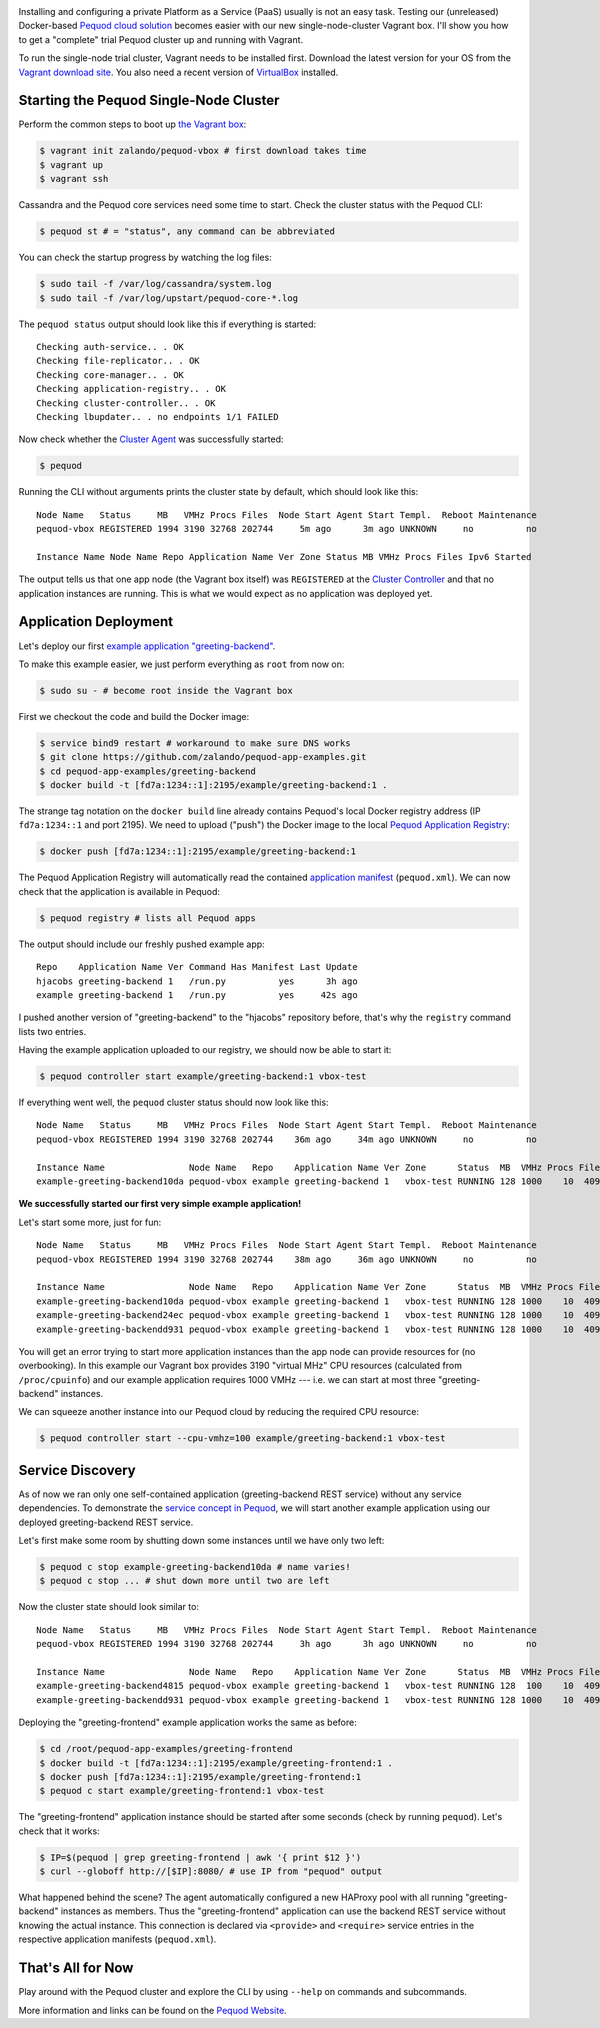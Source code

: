 .. link:
.. description:
.. tags: docker, pequod
.. date: 2014/11/02 16:30
.. title: Pequod Single Node Cluster as Vagrant Box
.. slug: pequod-single-node-cluster-as-vagrant-box

.. image:: ../galleries/pequod-logo.png
   :class: left

Installing and configuring a private Platform as a Service (PaaS) usually is not an easy task.
Testing our (unreleased) Docker-based `Pequod cloud solution`_ becomes easier with our new single-node-cluster Vagrant box.
I'll show you how to get a "complete" trial Pequod cluster up and running with Vagrant.

.. TEASER_END

To run the single-node trial cluster, Vagrant needs to be installed first. Download the latest version for your OS from the `Vagrant download site`_.
You also need a recent version of VirtualBox_ installed.

Starting the Pequod Single-Node Cluster
=======================================

Perform the common steps to boot up `the Vagrant box`_:

.. code-block:: bash

    $ vagrant init zalando/pequod-vbox # first download takes time
    $ vagrant up
    $ vagrant ssh

Cassandra and the Pequod core services need some time to start. Check the cluster status with the Pequod CLI:

.. code-block:: bash

    $ pequod st # = "status", any command can be abbreviated

You can check the startup progress by watching the log files:

.. code-block:: bash

    $ sudo tail -f /var/log/cassandra/system.log
    $ sudo tail -f /var/log/upstart/pequod-core-*.log

The ``pequod status`` output should look like this if everything is started::

    Checking auth-service.. . OK
    Checking file-replicator.. . OK
    Checking core-manager.. . OK
    Checking application-registry.. . OK
    Checking cluster-controller.. . OK
    Checking lbupdater.. . no endpoints 1/1 FAILED

Now check whether the `Cluster Agent`_ was successfully started:

.. code-block:: bash

    $ pequod

Running the CLI without arguments prints the cluster state by default, which should look like this::

    Node Name   Status     MB   VMHz Procs Files  Node Start Agent Start Templ.  Reboot Maintenance
    pequod-vbox REGISTERED 1994 3190 32768 202744     5m ago      3m ago UNKNOWN     no          no

    Instance Name Node Name Repo Application Name Ver Zone Status MB VMHz Procs Files Ipv6 Started

The output tells us that one app node (the Vagrant box itself) was ``REGISTERED`` at the `Cluster Controller`_
and that no application instances are running.
This is what we would expect as no application was deployed yet.

Application Deployment
======================

Let's deploy our first `example application "greeting-backend"`_.

To make this example easier, we just perform everything as ``root`` from now on:

.. code-block:: bash

    $ sudo su - # become root inside the Vagrant box


First we checkout the code and build the Docker image:

.. code-block:: bash

    $ service bind9 restart # workaround to make sure DNS works
    $ git clone https://github.com/zalando/pequod-app-examples.git
    $ cd pequod-app-examples/greeting-backend
    $ docker build -t [fd7a:1234::1]:2195/example/greeting-backend:1 .

The strange tag notation on the ``docker build`` line already contains Pequod's local Docker registry address (IP ``fd7a:1234::1`` and port 2195).
We need to upload ("push") the Docker image to the local `Pequod Application Registry`_:

.. code-block:: bash

    $ docker push [fd7a:1234::1]:2195/example/greeting-backend:1

The Pequod Application Registry will automatically read the contained `application manifest`_ (``pequod.xml``).
We can now check that the application is available in Pequod:

.. code-block:: bash

    $ pequod registry # lists all Pequod apps

The output should include our freshly pushed example app::

    Repo    Application Name Ver Command Has Manifest Last Update
    hjacobs greeting-backend 1   /run.py          yes      3h ago
    example greeting-backend 1   /run.py          yes     42s ago

I pushed another version of "greeting-backend" to the "hjacobs" repository before, that's why the ``registry`` command lists two entries.

Having the example application uploaded to our registry, we should now be able to start it:

.. code-block:: bash

    $ pequod controller start example/greeting-backend:1 vbox-test

If everything went well, the ``pequod`` cluster status should now look like this::

    Node Name   Status     MB   VMHz Procs Files  Node Start Agent Start Templ.  Reboot Maintenance
    pequod-vbox REGISTERED 1994 3190 32768 202744    36m ago     34m ago UNKNOWN     no          no

    Instance Name                Node Name   Repo    Application Name Ver Zone      Status  MB  VMHz Procs Files Ipv6                         Started
    example-greeting-backend10da pequod-vbox example greeting-backend 1   vbox-test RUNNING 128 1000    10  4096 fd7a:1234::aacc:a710:a00:20f  6s ago

**We successfully started our first very simple example application!**

Let's start some more, just for fun::

    Node Name   Status     MB   VMHz Procs Files  Node Start Agent Start Templ.  Reboot Maintenance
    pequod-vbox REGISTERED 1994 3190 32768 202744    38m ago     36m ago UNKNOWN     no          no

    Instance Name                Node Name   Repo    Application Name Ver Zone      Status  MB  VMHz Procs Files Ipv6                         Started
    example-greeting-backend10da pequod-vbox example greeting-backend 1   vbox-test RUNNING 128 1000    10  4096 fd7a:1234::aacc:a710:a00:20f  2m ago
    example-greeting-backend24ec pequod-vbox example greeting-backend 1   vbox-test RUNNING 128 1000    10  4096 fd7a:1234::aacc:963:a00:20f  16s ago
    example-greeting-backendd931 pequod-vbox example greeting-backend 1   vbox-test RUNNING 128 1000    10  4096 fd7a:1234::aacc:da88:a00:20f 15s ago

You will get an error trying to start more application instances than the app node can provide resources for (no overbooking).
In this example our Vagrant box provides 3190 "virtual MHz" CPU resources (calculated from ``/proc/cpuinfo``) and our example application requires 1000 VMHz
--- i.e. we can start at most three "greeting-backend" instances.

We can squeeze another instance into our Pequod cloud by reducing the required CPU resource:

.. code-block:: bash

    $ pequod controller start --cpu-vmhz=100 example/greeting-backend:1 vbox-test

Service Discovery
=================

As of now we ran only one self-contained application (greeting-backend REST service) without any service dependencies. To demonstrate the `service concept in Pequod`_,
we will start another example application using our deployed greeting-backend REST service.

Let's first make some room by shutting down some instances until we have only two left:

.. code-block:: bash

    $ pequod c stop example-greeting-backend10da # name varies!
    $ pequod c stop ... # shut down more until two are left

Now the cluster state should look similar to::

    Node Name   Status     MB   VMHz Procs Files  Node Start Agent Start Templ.  Reboot Maintenance
    pequod-vbox REGISTERED 1994 3190 32768 202744     3h ago      3h ago UNKNOWN     no          no

    Instance Name                Node Name   Repo    Application Name Ver Zone      Status  MB  VMHz Procs Files Ipv6                         Started
    example-greeting-backend4815 pequod-vbox example greeting-backend 1   vbox-test RUNNING 128  100    10  4096 fd7a:1234::aacc:2cc8:a00:20f  2h ago
    example-greeting-backendd931 pequod-vbox example greeting-backend 1   vbox-test RUNNING 128 1000    10  4096 fd7a:1234::aacc:da88:a00:20f  2h ago

Deploying the "greeting-frontend" example application works the same as before:

.. code-block:: bash

    $ cd /root/pequod-app-examples/greeting-frontend
    $ docker build -t [fd7a:1234::1]:2195/example/greeting-frontend:1 .
    $ docker push [fd7a:1234::1]:2195/example/greeting-frontend:1
    $ pequod c start example/greeting-frontend:1 vbox-test

The "greeting-frontend" application instance should be started after some seconds (check by running ``pequod``).
Let's check that it works:

.. code-block:: bash

    $ IP=$(pequod | grep greeting-frontend | awk '{ print $12 }')
    $ curl --globoff http://[$IP]:8080/ # use IP from "pequod" output

What happened behind the scene?
The agent automatically configured a new HAProxy pool with all running "greeting-backend" instances as members.
Thus the "greeting-frontend" application can use the backend REST service without knowing the actual instance.
This connection is declared via ``<provide>`` and ``<require>`` service entries in the respective application manifests (``pequod.xml``).

That's All for Now
==================

Play around with the Pequod cluster and explore the CLI by using ``--help`` on commands and subcommands.

More information and links can be found on the `Pequod Website`_.

.. _Vagrant download site: https://www.vagrantup.com/downloads.html
.. _VirtualBox: https://www.virtualbox.org/
.. _Pequod cloud solution: http://pequod.zone/
.. _the Vagrant box: https://vagrantcloud.com/zalando/boxes/pequod-vbox
.. _Pequod Website: http://pequod.zone/
.. _Pequod Cluster Agent: https://pypi.python.org/pypi/pequod-agent
.. _Pequod Documentation: http://pequod.readthedocs.org/
.. _Pequod Application Registry: http://pequod.readthedocs.org/en/latest/components.html#application-registry
.. _Cluster Controller: http://pequod.readthedocs.org/en/latest/components.html#cluster-controller
.. _Cluster Agent: http://pequod.readthedocs.org/en/latest/components.html#cluster-agent
.. _example application "greeting-backend": https://github.com/zalando/pequod-app-examples/tree/master/greeting-backend
.. _service concept in Pequod: http://pequod.readthedocs.org/en/latest/services.html
.. _application manifest: http://pequod.readthedocs.org/en/latest/manifest.html

